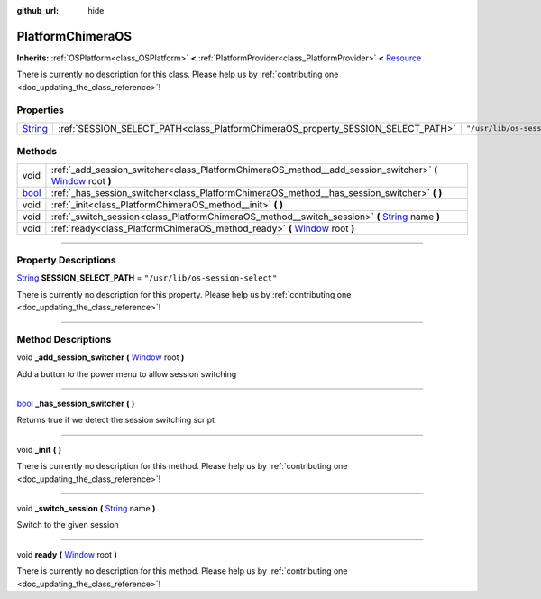 :github_url: hide

.. DO NOT EDIT THIS FILE!!!
.. Generated automatically from Godot engine sources.
.. Generator: https://github.com/godotengine/godot/tree/master/doc/tools/make_rst.py.
.. XML source: https://github.com/godotengine/godot/tree/master/api/classes/PlatformChimeraOS.xml.

.. _class_PlatformChimeraOS:

PlatformChimeraOS
=================

**Inherits:** :ref:`OSPlatform<class_OSPlatform>` **<** :ref:`PlatformProvider<class_PlatformProvider>` **<** `Resource <https://docs.godotengine.org/en/stable/classes/class_resource.html>`_

.. container:: contribute

	There is currently no description for this class. Please help us by :ref:`contributing one <doc_updating_the_class_reference>`!

.. rst-class:: classref-reftable-group

Properties
----------

.. table::
   :widths: auto

   +------------------------------------------------------------------------------+----------------------------------------------------------------------------------+----------------------------------+
   | `String <https://docs.godotengine.org/en/stable/classes/class_string.html>`_ | :ref:`SESSION_SELECT_PATH<class_PlatformChimeraOS_property_SESSION_SELECT_PATH>` | ``"/usr/lib/os-session-select"`` |
   +------------------------------------------------------------------------------+----------------------------------------------------------------------------------+----------------------------------+

.. rst-class:: classref-reftable-group

Methods
-------

.. table::
   :widths: auto

   +--------------------------------------------------------------------------+----------------------------------------------------------------------------------------------------------------------------------------------------------------------------------+
   | void                                                                     | :ref:`_add_session_switcher<class_PlatformChimeraOS_method__add_session_switcher>` **(** `Window <https://docs.godotengine.org/en/stable/classes/class_window.html>`_ root **)** |
   +--------------------------------------------------------------------------+----------------------------------------------------------------------------------------------------------------------------------------------------------------------------------+
   | `bool <https://docs.godotengine.org/en/stable/classes/class_bool.html>`_ | :ref:`_has_session_switcher<class_PlatformChimeraOS_method__has_session_switcher>` **(** **)**                                                                                   |
   +--------------------------------------------------------------------------+----------------------------------------------------------------------------------------------------------------------------------------------------------------------------------+
   | void                                                                     | :ref:`_init<class_PlatformChimeraOS_method__init>` **(** **)**                                                                                                                   |
   +--------------------------------------------------------------------------+----------------------------------------------------------------------------------------------------------------------------------------------------------------------------------+
   | void                                                                     | :ref:`_switch_session<class_PlatformChimeraOS_method__switch_session>` **(** `String <https://docs.godotengine.org/en/stable/classes/class_string.html>`_ name **)**             |
   +--------------------------------------------------------------------------+----------------------------------------------------------------------------------------------------------------------------------------------------------------------------------+
   | void                                                                     | :ref:`ready<class_PlatformChimeraOS_method_ready>` **(** `Window <https://docs.godotengine.org/en/stable/classes/class_window.html>`_ root **)**                                 |
   +--------------------------------------------------------------------------+----------------------------------------------------------------------------------------------------------------------------------------------------------------------------------+

.. rst-class:: classref-section-separator

----

.. rst-class:: classref-descriptions-group

Property Descriptions
---------------------

.. _class_PlatformChimeraOS_property_SESSION_SELECT_PATH:

.. rst-class:: classref-property

`String <https://docs.godotengine.org/en/stable/classes/class_string.html>`_ **SESSION_SELECT_PATH** = ``"/usr/lib/os-session-select"``

.. container:: contribute

	There is currently no description for this property. Please help us by :ref:`contributing one <doc_updating_the_class_reference>`!

.. rst-class:: classref-section-separator

----

.. rst-class:: classref-descriptions-group

Method Descriptions
-------------------

.. _class_PlatformChimeraOS_method__add_session_switcher:

.. rst-class:: classref-method

void **_add_session_switcher** **(** `Window <https://docs.godotengine.org/en/stable/classes/class_window.html>`_ root **)**

Add a button to the power menu to allow session switching

.. rst-class:: classref-item-separator

----

.. _class_PlatformChimeraOS_method__has_session_switcher:

.. rst-class:: classref-method

`bool <https://docs.godotengine.org/en/stable/classes/class_bool.html>`_ **_has_session_switcher** **(** **)**

Returns true if we detect the session switching script

.. rst-class:: classref-item-separator

----

.. _class_PlatformChimeraOS_method__init:

.. rst-class:: classref-method

void **_init** **(** **)**

.. container:: contribute

	There is currently no description for this method. Please help us by :ref:`contributing one <doc_updating_the_class_reference>`!

.. rst-class:: classref-item-separator

----

.. _class_PlatformChimeraOS_method__switch_session:

.. rst-class:: classref-method

void **_switch_session** **(** `String <https://docs.godotengine.org/en/stable/classes/class_string.html>`_ name **)**

Switch to the given session

.. rst-class:: classref-item-separator

----

.. _class_PlatformChimeraOS_method_ready:

.. rst-class:: classref-method

void **ready** **(** `Window <https://docs.godotengine.org/en/stable/classes/class_window.html>`_ root **)**

.. container:: contribute

	There is currently no description for this method. Please help us by :ref:`contributing one <doc_updating_the_class_reference>`!

.. |virtual| replace:: :abbr:`virtual (This method should typically be overridden by the user to have any effect.)`
.. |const| replace:: :abbr:`const (This method has no side effects. It doesn't modify any of the instance's member variables.)`
.. |vararg| replace:: :abbr:`vararg (This method accepts any number of arguments after the ones described here.)`
.. |constructor| replace:: :abbr:`constructor (This method is used to construct a type.)`
.. |static| replace:: :abbr:`static (This method doesn't need an instance to be called, so it can be called directly using the class name.)`
.. |operator| replace:: :abbr:`operator (This method describes a valid operator to use with this type as left-hand operand.)`
.. |bitfield| replace:: :abbr:`BitField (This value is an integer composed as a bitmask of the following flags.)`
